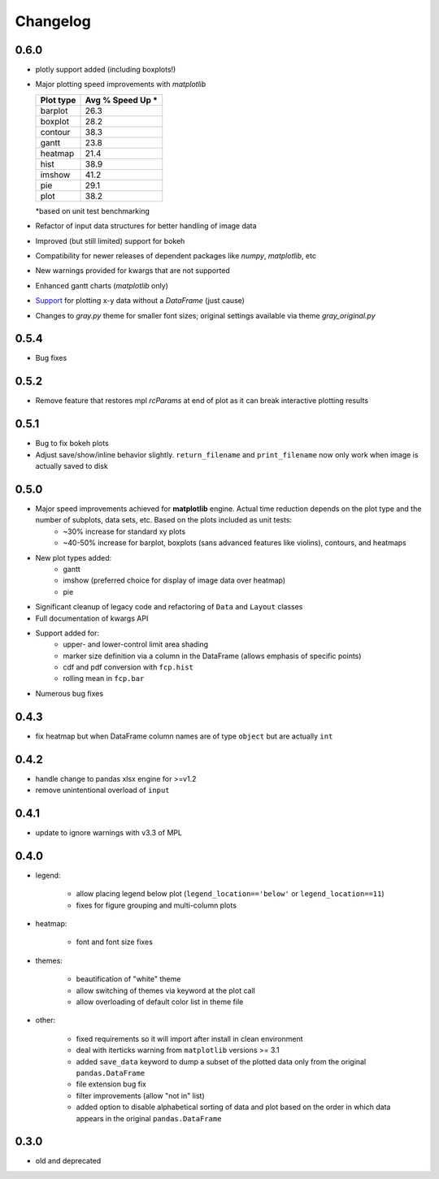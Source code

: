 Changelog
*********

0.6.0
=====
* plotly support added (including boxplots!)
* Major plotting speed improvements with `matplotlib`

  .. image:: _static/images/v0p6_speed.png

  +-----------+------------------+
  | Plot type | Avg % Speed Up * |
  +===========+==================+
  | barplot   |    26.3          |
  +-----------+------------------+
  | boxplot   |    28.2          |
  +-----------+------------------+
  | contour   |    38.3          |
  +-----------+------------------+
  | gantt     |    23.8          |
  +-----------+------------------+
  | heatmap   |    21.4          |
  +-----------+------------------+
  | hist      |    38.9          |
  +-----------+------------------+
  | imshow    |    41.2          |
  +-----------+------------------+
  | pie       |    29.1          |
  +-----------+------------------+
  | plot      |    38.2          |
  +-----------+------------------+

  *based on unit test benchmarking



* Refactor of input data structures for better handling of image data
* Improved (but still limited) support for bokeh
* Compatibility for newer releases of dependent packages like `numpy`, `matplotlib`, etc
* New warnings provided for kwargs that are not supported
* Enhanced gantt charts (`matplotlib` only)
* `Support <plot.html#Lists-and-Arrays>`_ for plotting x-y data without a `DataFrame` (just cause)
* Changes to `gray.py` theme for smaller font sizes; original settings available via theme `gray_original.py`

0.5.4
=====
* Bug fixes

0.5.2
=====
* Remove feature that restores mpl `rcParams` at end of plot as it can break interactive plotting results

0.5.1
=====
* Bug to fix bokeh plots
* Adjust save/show/inline behavior slightly.  ``return_filename`` and ``print_filename`` now only work when image is actually saved to disk

0.5.0
=====
* Major speed improvements achieved for **matplotlib** engine.  Actual time reduction depends on the plot type and the number of subplots, data sets, etc. Based on the plots included as unit tests:
    * ~30% increase for standard xy plots
    * ~40-50% increase for barplot, boxplots (sans advanced features like violins), contours, and heatmaps
* New plot types added:
    * gantt
    * imshow (preferred choice for display of image data over heatmap)
    * pie
* Significant cleanup of legacy code and refactoring of ``Data`` and ``Layout`` classes
* Full documentation of kwargs API
* Support added for:
    * upper- and lower-control limit area shading
    * marker size definition via a column in the DataFrame (allows emphasis of specific points)
    * cdf and pdf conversion with ``fcp.hist``
    * rolling mean in ``fcp.bar``
* Numerous bug fixes

0.4.3
=====
* fix heatmap but when DataFrame column names are of type ``object`` but are actually ``int``

0.4.2
=====
* handle change to pandas xlsx engine for >=v1.2
* remove unintentional overload of ``input``

0.4.1
=====
* update to ignore warnings with v3.3 of MPL

0.4.0
=====

* legend:

    * allow placing legend below plot (``legend_location=='below'`` or ``legend_location==11``)

    * fixes for figure grouping and multi-column plots

* heatmap:

    * font and font size fixes

* themes:

    * beautification of "white" theme

    * allow switching of themes via keyword at the plot call

    * allow overloading of default color list in theme file

* other:

    * fixed requirements so it will import after install in clean environment

    * deal with iterticks warning from ``matplotlib`` versions >= 3.1

    * added ``save_data`` keyword to dump a subset of the plotted data only from the original ``pandas.DataFrame``

    * file extension bug fix

    * filter improvements (allow "not in" list)

    * added option to disable alphabetical sorting of data and plot based on the order in which data appears in the original ``pandas.DataFrame``

0.3.0
=====

* old and deprecated